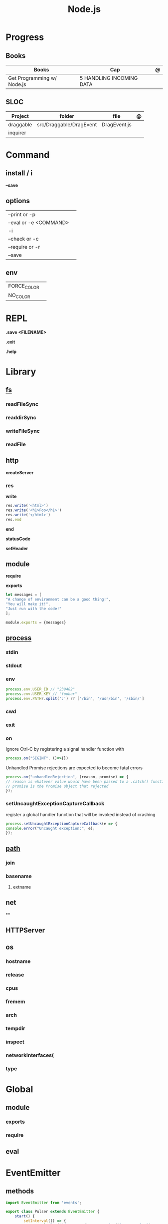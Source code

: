 #+TITLE: Node.js

* Progress
** Books
| Books                      | Cap                      | @ |
|----------------------------+--------------------------+---|
| Get Programming w/ Node.js | 5 HANDLING INCOMING DATA |   |

** SLOC
| Project   | folder                  | file         | @ |
|-----------+-------------------------+--------------+---|
| draggable | src/Draggable/DragEvent | DragEvent.js |   |
| inquirer  |                         |              |   |

* Command
** install / i
*--save*
** options
|                        |   |
|------------------------+---|
| --print or -p          |   |
| --eval or -e <COMMAND> |   |
| -i                     |   |
| --check or -c          |   |
| --require or -r        |   |
| --save                 |   |
** env
|             |   |
|-------------+---|
| FORCE_COLOR |   |
| NO_COLOR    |   |
* REPL
*.save <FILENAME>*

*.exit*

*.help*
* Library
** [[https://nodejs.org/api/fs.html][fs]]
*** readFileSync
*** readdirSync
*** writeFileSync
*** readFile
** http
*createServer*

*** res
*write*
#+begin_src js
res.write('<html>')
res.write('<h1>Foo</h1>')
res.write('</html>')
res.end
#+end_src

*end*

*statusCode*

*setHeader*
** module
*require*

*exports*
#+begin_src js
let messages = [
"A change of environment can be a good thing!",
"You will make it!",
"Just run with the code!"
];

module.exports = {messages}
#+end_src

** [[https://nodejs.org/docs/latest-v16.x/api/process.html][process]]
*** stdin
*** stdout
*** env
#+begin_src js
process.env.USER_ID // "239482"
process.env.USER_KEY // "foobar"
process.env.PATH?.split(':') ?? ['/bin', '/usr/bin', '/sbin/']
#+end_src
*** cwd
*** exit
*** on
Ignore Ctrl-C by registering a signal handler function with

#+begin_src js
process.on("SIGINT", ()=>{})
#+end_src

Unhandled Promise rejections are expected to become fatal errors

#+begin_src js
process.on("unhandledRejection", (reason, promise) => {
// reason is whatever value would have been passed to a .catch() function
// promise is the Promise object that rejected
});
#+end_src


*** setUncaughtExceptionCaptureCallback

register a global handler function that will be invoked instead of crashing

#+begin_src js
process.setUncaughtExceptionCaptureCallback(e => {
console.error("Uncaught exception:", e);
});
#+end_src
** [[https://nodejs.org/api/path.html][path]]
*** join
*** basename
**** extname
** net
**
** HTTPServer
** os
*** hostname
*** release
*** cpus
*** fremem
*** arch
*** tempdir
*** inspect
*** networkInterfaces(
*** type
* Global
** module
*** exports
*** require
** eval

* EventEmitter
** methods
#+begin_src js
import EventEmitter from 'events';

export class Pulser extends EventEmitter {
    start() {
        setInterval(() => {
            console.log(`${new Date().toISOString()} >>>> pulse`);
            this.emit('pulse');
            console.log(`${new Date().toISOString()} <<<< pulse`);
        }, 1000);
    }
}
#+end_src

#+begin_src js
import { Pulser } from './pulser.mjs';

// Instantiate a Pulser object
const pulser = new Pulser();
// Handler function
pulser.on('pulse', () => {
    console.log(`${new Date().toISOString()} pulse received`);
});
// Start it pulsing
pulser.start();
#+end_src

*** .emit
send data along with an event

#+begin_src js
this.emit('eventName', data1, data2, ..);
#+end_src

When the program receives the event, the data appears as arguments to the
callback function. Your program listens to this event, as follows:

#+begin_src js
emitter.on('eventName', (data1, data2, ...theArgs) => {
  // act on event
});

#+end_src

*** .on

* Asynchronous
** callbacks
** Promises
** async/await

* Files
** .mjs
If you save your JavaScript code in a file that ends with .mjs, then Node will
always load it as an ES6 module, will expect it to use import and export , and
will not provide a require() function.

** .cjs
save your code in a file that ends with .cjs, then Node will always treat it as
a CommonJS module, will provide a require() function, and will throw a
SyntaxError if you use import or export declarations.

* Frameworks
https://adonisjs.com/

* ES6
Node allows ES6 modules to load CommonJS modules using
the import keyword. The reverse is not true, however: a CommonJS module cannot
use require() to load an ES6 module.
* Jobs
** X-team
Node.js Developer
Most Important

    Extensive experience as BackEnd developer using Node.js
    Experience with Node.js frameworks (e.g. Express, Koa, Hapi)
    Experience with JavaScript unit testing
    Experience with RESTful web services
    Experience with relational and NoSQL databases
    Write well designed, testable, efficient code
    A passion and curiosity for creating and building things
    Experience working within a continuous integration and deployment (CI/CD) environment

Nice to have

    Experience working with AWS services
    Experience with GraphQL
    Experience working remotely
    Familiar/involved with open source projects

Personal

    Independent
    Fluent in English, written and spoken
    Problem solver
    Proactive attitude
